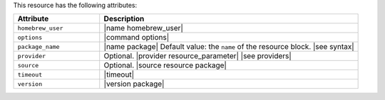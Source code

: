 .. The contents of this file are included in multiple topics.
.. This file should not be changed in a way that hinders its ability to appear in multiple documentation sets.

This resource has the following attributes:

.. list-table::
   :widths: 150 450
   :header-rows: 1

   * - Attribute
     - Description
   * - ``homebrew_user``
     - |name homebrew_user|

       .. include:: ../../includes_resources/includes_resource_package_homebrew_user.rst

   * - ``options``
     - |command options|
   * - ``package_name``
     - |name package| Default value: the ``name`` of the resource block. |see syntax|
   * - ``provider``
     - Optional. |provider resource_parameter| |see providers|
   * - ``source``
     - Optional. |source resource package|
   * - ``timeout``
     - |timeout|
   * - ``version``
     - |version package|
